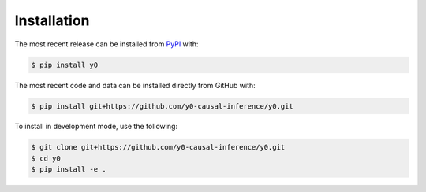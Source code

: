 Installation
============
The most recent release can be installed from
`PyPI <https://pypi.org/project/y0>`_ with:

.. code-block:: shell

    $ pip install y0

The most recent code and data can be installed directly from GitHub with:

.. code-block:: shell

    $ pip install git+https://github.com/y0-causal-inference/y0.git

To install in development mode, use the following:

.. code-block:: shell

    $ git clone git+https://github.com/y0-causal-inference/y0.git
    $ cd y0
    $ pip install -e .
